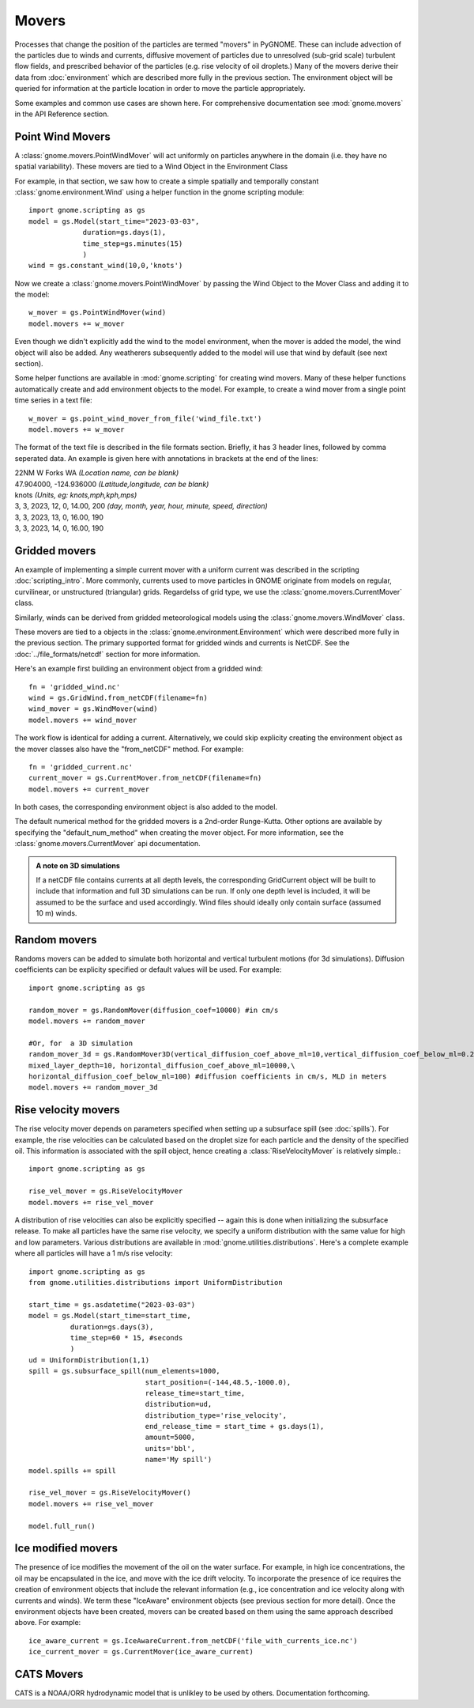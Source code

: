 Movers
======

Processes that change the position of the particles are termed "movers" in PyGNOME. These can include advection of the particles due to winds and currents, 
diffusive movement of particles due to unresolved (sub-grid scale) turbulent flow fields, and prescribed behavior of the particles (e.g. rise velocity of oil droplets.) Many of the movers derive their data from :doc:`environment` which are described more fully in the previous section. The environment object will be queried for information at the particle location in order to move the particle appropriately. 

Some examples and common use cases are shown here. For comprehensive documentation see :mod:`gnome.movers` in the API Reference section.

Point Wind Movers
-----------------

A :class:`gnome.movers.PointWindMover` will act uniformly on particles anywhere in the domain (i.e. they have no spatial variability). These movers are tied to a Wind Object in the Environment Class 

For example, in that section, we saw how to create a simple spatially and temporally constant :class:`gnome.environment.Wind` using a helper function in the gnome scripting module::

    import gnome.scripting as gs
    model = gs.Model(start_time="2023-03-03",
                 duration=gs.days(1),
                 time_step=gs.minutes(15)
                 )
    wind = gs.constant_wind(10,0,'knots')
    
Now we create a :class:`gnome.movers.PointWindMover` by passing the Wind Object to the Mover Class and adding it to the model::

    w_mover = gs.PointWindMover(wind)
    model.movers += w_mover
    
Even though we didn't explicitly add the wind to the model environment, when the mover is added the model, the wind object will also be added. Any weatherers subsequently added to the model will use that wind by default (see next section).

Some helper functions are available in :mod:`gnome.scripting` for creating wind movers. Many of these helper functions automatically create and add environment objects to the model. For example, to create a wind mover from a single point time series in a text file::

    w_mover = gs.point_wind_mover_from_file('wind_file.txt')
    model.movers += w_mover
    
The format of the text file is described in the file formats section.
Briefly, it has 3 header lines, followed by comma seperated data. An example is given here with
annotations in brackets at the end of the lines:

|   22NM W Forks WA *(Location name, can be blank)*
|   47.904000, -124.936000 *(Latitude,longitude, can be blank)*
|   knots *(Units, eg: knots,mph,kph,mps)*
|   3, 3, 2023, 12, 0, 14.00, 200 *(day, month, year, hour, minute, speed, direction)*
|   3, 3, 2023, 13, 0, 16.00, 190
|   3, 3, 2023, 14, 0, 16.00, 190

Gridded movers
--------------

An example of implementing a simple current mover with a uniform current was described in the scripting :doc:`scripting_intro`. More commonly, currents used to move particles in GNOME originate 
from models on regular, curvilinear, or unstructured (triangular) grids. Regardelss of grid type, we use the :class:`gnome.movers.CurrentMover` class.

Similarly, winds can be derived from gridded meteorological models using the :class:`gnome.movers.WindMover` class.

These movers are tied to a objects in the :class:`gnome.environment.Environment` which were described
more fully in the previous section. The primary supported format for gridded winds and currents is NetCDF. See the :doc:`../file_formats/netcdf` section for more information.

Here's an example first building an environment object from a gridded wind::

    fn = 'gridded_wind.nc'
    wind = gs.GridWind.from_netCDF(filename=fn)
    wind_mover = gs.WindMover(wind)
    model.movers += wind_mover

The work flow is identical for adding a current. Alternatively, we could skip explicity creating the environment object as the mover classes also have the "from_netCDF" method. For example::

    fn = 'gridded_current.nc'
    current_mover = gs.CurrentMover.from_netCDF(filename=fn)
    model.movers += current_mover
    
In both cases, the corresponding environment object is also added to the model.

The default numerical method for the gridded movers is a 2nd-order Runge-Kutta. Other options are available by specifying the "default_num_method" when creating the mover object. For more information, see the :class:`gnome.movers.CurrentMover` api documentation.

.. admonition:: A note on 3D simulations

    If a netCDF file contains currents at all depth levels, the corresponding GridCurrent object will be built to include that information and full 3D simulations can be run. If only one depth level is included, it will be assumed to be the surface and used accordingly. Wind files should ideally only contain surface (assumed 10 m) winds. 
  
Random movers
-------------

Randoms movers can be added to simulate both horizontal and vertical turbulent motions (for 3d simulations). Diffusion coefficients can be explicity specified or default values will be used. For example::

    import gnome.scripting as gs
       
    random_mover = gs.RandomMover(diffusion_coef=10000) #in cm/s
    model.movers += random_mover
    
    #Or, for  a 3D simulation
    random_mover_3d = gs.RandomMover3D(vertical_diffusion_coef_above_ml=10,vertical_diffusion_coef_below_ml=0.2,\
    mixed_layer_depth=10, horizontal_diffusion_coef_above_ml=10000,\
    horizontal_diffusion_coef_below_ml=100) #diffusion coefficients in cm/s, MLD in meters
    model.movers += random_mover_3d

Rise velocity movers
--------------------

The rise velocity mover depends on parameters specified when setting up a subsurface spill (see :doc:`spills`). For example, the rise velocities can be calculated based on the droplet size for each particle and the density 
of the specified oil. This information is associated with the spill object, hence creating a :class:`RiseVelocityMover` is relatively simple.::

    import gnome.scripting as gs
    
    rise_vel_mover = gs.RiseVelocityMover
    model.movers += rise_vel_mover

A distribution of rise velocities can also be explicitly specified -- again this is done when initializing the subsurface release. To make all particles have the same rise velocity, we specify a uniform distribution with the same value for high and low parameters. Various distributions are available in :mod:`gnome.utilities.distributions`. 
Here's a complete example where all particles will have a 1 m/s rise velocity::

    import gnome.scripting as gs
    from gnome.utilities.distributions import UniformDistribution

    start_time = gs.asdatetime("2023-03-03")
    model = gs.Model(start_time=start_time,
              duration=gs.days(3),
              time_step=60 * 15, #seconds
              )
    ud = UniformDistribution(1,1)
    spill = gs.subsurface_spill(num_elements=1000,
                                start_position=(-144,48.5,-1000.0),
                                release_time=start_time,
                                distribution=ud,
                                distribution_type='rise_velocity',
                                end_release_time = start_time + gs.days(1),
                                amount=5000,
                                units='bbl',
                                name='My spill')
    model.spills += spill

    rise_vel_mover = gs.RiseVelocityMover()
    model.movers += rise_vel_mover

    model.full_run()

Ice modified movers
-------------------

The presence of ice modifies the movement of the oil on the water surface. For example, in high ice concentrations, the oil may be encapsulated in the ice, and move with the ice drift velocity. To incorporate the presence of ice requires the creation of environment objects that include the relevant information (e.g., ice concentration and ice velocity along with currents and winds). We term these "IceAware" environment objects (see previous section for more detail). Once the environment objects have been created, movers can be created based on them using the same approach described above. For example::

    ice_aware_current = gs.IceAwareCurrent.from_netCDF('file_with_currents_ice.nc')
    ice_current_mover = gs.CurrentMover(ice_aware_current)

CATS  Movers
------------

CATS is a NOAA/ORR hydrodynamic model that is unlikley to be used by others. Documentation forthcoming.